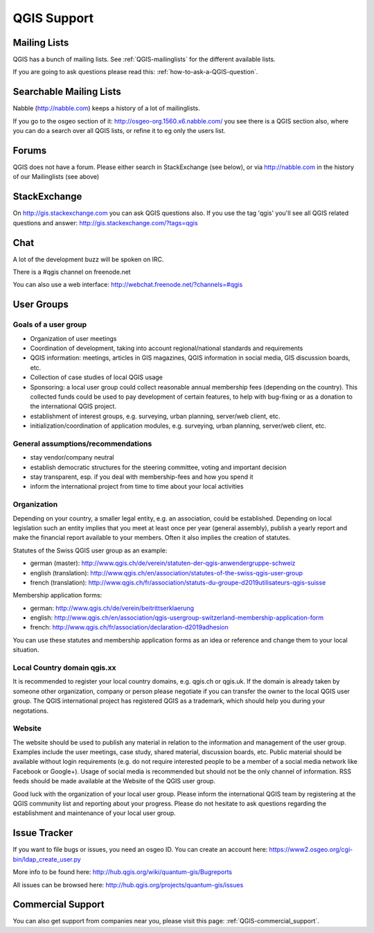 QGIS Support
============


Mailing Lists
-------------

QGIS has a bunch of mailing lists. See :ref:`QGIS-mailinglists` for the different available lists.

If you are going to ask questions please read this: :ref:`how-to-ask-a-QGIS-question`.


Searchable Mailing Lists
------------------------

Nabble (http://nabble.com) keeps a history of a lot of mailinglists. 

If you go to
the osgeo section of it: http://osgeo-org.1560.x6.nabble.com/ you see there is a
QGIS section also, where you can do a search over all QGIS lists, or refine it
to eg only the users list.


Forums
------

QGIS does not have a forum. Please either search in StackExchange (see below),
or via http://nabble.com in the history of our Mailinglists (see above)


StackExchange
-------------

On http://gis.stackexchange.com you can ask QGIS questions also. If you use the 
tag 'qgis' you'll see all QGIS related questions and answer:
http://gis.stackexchange.com/?tags=qgis


Chat
----

A lot of the development buzz will be spoken on IRC. 

There is a #qgis channel on freenode.net

You can also use a web interface: http://webchat.freenode.net/?channels=#qgis 

User Groups
-----------

Goals of a user group
......................
 
* Organization of user meetings
* Coordination of development, taking into account regional/national standards and requirements
* QGIS information: meetings, articles in GIS magazines, QGIS information in social media, GIS discussion boards, etc.
* Collection of case studies of local QGIS usage
* Sponsoring: a local user group could collect reasonable annual membership fees (depending on the country). This collected funds could be used to pay development of certain features, to help with bug-fixing or as a donation to the international QGIS project.
* establishment of interest groups, e.g. surveying, urban planning, server/web client, etc.
* initialization/coordination of application modules, e.g. surveying, urban planning, server/web client, etc.
 
General assumptions/recommendations
....................................
 
* stay vendor/company neutral
* establish democratic structures for the steering committee, voting and important decision
* stay transparent, esp. if you deal with membership-fees and how you spend it
* inform the international project from time to time about your local activities

Organization
............

Depending on your country, a smaller legal entity, e.g. an association, could be established. Depending on local legislation such an entity implies that you meet at least once per year (general assembly), publish a yearly report and make the financial report available to your members. Often it also implies the creation of statutes.
 
Statutes of the Swiss QGIS user group as an example:

* german (master): http://www.qgis.ch/de/verein/statuten-der-qgis-anwendergruppe-schweiz
* english (translation): http://www.qgis.ch/en/association/statutes-of-the-swiss-qgis-user-group
* french (translation): http://www.qgis.ch/fr/association/statuts-du-groupe-d2019utilisateurs-qgis-suisse
 
Membership application forms:

* german: http://www.qgis.ch/de/verein/beitrittserklaerung
* english: http://www.qgis.ch/en/association/qgis-usergroup-switzerland-membership-application-form
* french: http://www.qgis.ch/fr/association/declaration-d2019adhesion
 
You can use these statutes and membership application forms as an idea
or reference and change them to your local situation.
 
Local Country domain qgis.xx
.............................

It is recommended to register your local country domains, e.g. qgis.ch or qgis.uk. If the domain is already taken by someone other organization, company or person please negotiate if you can transfer the owner to the local QGIS user group. The QGIS international project has registered QGIS as a trademark, which should help you during your negotations.
 
Website
........

The website should be used to publish any material in relation to the information and management of the user group. Examples include the user meetings, case study, shared material, discussion boards, etc. Public material should be available without login requirements (e.g. do not require interested people to be a member of a social media network like Facebook or Google+). Usage of social media is recommended but should not be the only channel of information. RSS feeds should be made available at the Website of the QGIS user group.
 
 
Good luck with the organization of your local user group. Please inform the international QGIS team by registering at the QGIS community list and reporting about your progress. Please do not hesitate to ask questions regarding the establishment and maintenance of your local user group.


Issue Tracker
-------------

If you want to file bugs or issues, you need an osgeo ID. You can create an account here: https://www2.osgeo.org/cgi-bin/ldap_create_user.py

More info to be found here: http://hub.qgis.org/wiki/quantum-gis/Bugreports

All issues can be browsed here: http://hub.qgis.org/projects/quantum-gis/issues




Commercial Support
------------------

You can also get support from companies near you, please visit this page: :ref:`QGIS-commercial_support`.
